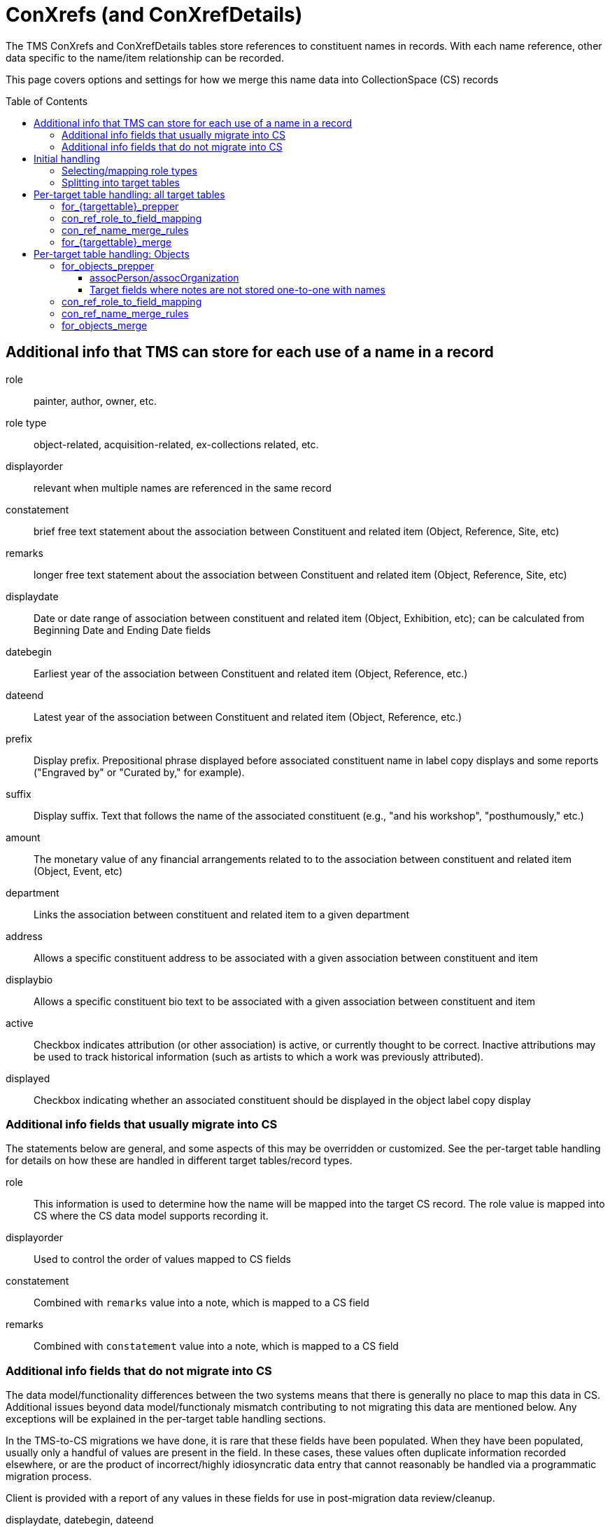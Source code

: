 :toc:
:toc-placement!:
:toclevels: 4

ifdef::env-github[]
:tip-caption: :bulb:
:note-caption: :information_source:
:important-caption: :heavy_exclamation_mark:
:caution-caption: :fire:
:warning-caption: :warning:
:imagesdir: https://raw.githubusercontent.com/lyrasis/kiba-tms/main/doc/img
endif::[]

= ConXrefs (and ConXrefDetails)

The TMS ConXrefs and ConXrefDetails tables store references to constituent names in records. With each name reference, other data specific to the name/item relationship can be recorded.

This page covers options and settings for how we merge this name data into CollectionSpace (CS) records

toc::[]

== Additional info that TMS can store for each use of a name in a record
role:: painter, author, owner, etc.
role type:: object-related, acquisition-related, ex-collections related, etc.
displayorder:: relevant when multiple names are referenced in the same record
constatement:: brief free text statement about the association between Constituent and related item (Object, Reference, Site, etc)
remarks:: longer free text statement about the association between Constituent and related item (Object, Reference, Site, etc)
displaydate:: Date or date range of association between constituent and related item (Object, Exhibition, etc); can be calculated from Beginning Date and Ending Date fields
datebegin:: Earliest year of the association between Constituent and related item (Object, Reference, etc.)
dateend:: Latest year of the association between Constituent and related item (Object, Reference, etc.)
prefix:: Display prefix. Prepositional phrase displayed before associated constituent name in label copy displays and some reports ("Engraved by" or "Curated by," for example).
suffix:: Display suffix. Text that follows the name of the associated constituent (e.g., "and his workshop", "posthumously," etc.)
amount:: The monetary value of any financial arrangements related to to the association between constituent and related item (Object, Event, etc)
department:: Links the association between constituent and related item to a given department
address:: Allows a specific constituent address to be associated with a given association between constituent and item
displaybio:: Allows a specific constituent bio text to be associated with a given association between constituent and item
active:: Checkbox indicates attribution (or other association) is active, or currently thought to be correct.  Inactive attributions may be used to track historical information (such as artists to which a work was previously attributed).
displayed:: Checkbox indicating whether an associated constituent should be displayed in the object label copy display

=== Additional info fields that usually migrate into CS

The statements below are general, and some aspects of this may be overridden or customized. See the per-target table handling for details on how these are handled in different target tables/record types.

role:: This information is used to determine how the name will be mapped into the target CS record. The role value is mapped into CS where the CS data model supports recording it.
displayorder:: Used to control the order of values mapped to CS fields
constatement:: Combined with `remarks` value into a note, which is mapped to a CS field
remarks:: Combined with `constatement` value into a note, which is mapped to a CS field

=== Additional info fields that do not migrate into CS

The data model/functionality differences between the two systems means that there is generally no place to map this data in CS. Additional issues beyond data model/functionaly mismatch contributing to not migrating this data are mentioned below. Any exceptions will be explained in the per-target table handling sections.

In the TMS-to-CS migrations we have done, it is rare that these fields have been populated. When they have been populated, usually only a handful of values are present in the field. In these cases, these values often duplicate information recorded elsewhere, or are the product of incorrect/highly idiosyncratic data entry that cannot reasonably be handled via a programmatic migration process.

Client is provided with a report of any values in these fields for use in post-migration data review/cleanup.

displaydate, datebegin, dateend:: Sometimes there is no displaydate when a datebegin and/or dateend value is given, so we have to construct a displaydate. Sometimes a displaydate constructed from datebegin and/or dateend does match the displaydate present.
prefix, suffix:: .
amount:: Usually this information is redundant in the system, or really should have been recorded elsewhere
department:: .
address:: .
displaybio:: .
active:: Migration can be configured to not migrate inactive xrefs. If migrated, the active/inactive status of a name is usually lost in CS
displayed:: .

== Initial handling

ConXrefDetails and ConXrefs data are merged together into a `ConRefs` table, so all the data about each reference is in one row.

=== Selecting/mapping role types

A role type value is recorded:

* for each entry in ConXRefs table
* for each entry in ConXrefDetails table
* for each Role value recorded in Roles table

That means, once we have compiled `ConRefs`, we have three role type values:

* xref_role_type
* detail_role_type
* role_role_type

*Usually* all three values match.

If the values do not match, we provide a report to the client to clarify treatment (if a large number of names/refs are involved) or handle manually post-migration.

Where there is role_type match (or clear instruction from client on how to handle mismatches), those xrefs are included in the migration.

=== Splitting into target tables

The `ConRefs` table is split into separate tables depending on what record type the name will be merged into.

The `mappings` setting in the `Tms::RoleTypes` config controls this splitting. For each line:

* the value on the left of "=>" is the TMS role type value
* the value on the right of "=>" is the target TMS table into which names will be merged for further processing
* the value further to the right (after "#") indicates the CS record type into which this data will eventually be mapped. Those having a (?) are types we haven't yet handled for a client migration

== Per-target table handling: all target tables

Each target table has the following settings/configs which control how names get merged in. The examples below use the Objects table as the target.

=== for_{targettable}_prepper

This config setting defines a data transformer class that prepares data in the `con_refs_for__{target_table}` for merge into the target table.

The default name merger, and most of the `for_{targettable}_merge` transforms assume there will be a single `:note` field to merge into the target table. Any default or custom prepper transforms for those target tables must combine create that `:note` field.

A custom data transformer class can be created per client, if further data preparation is required.

=== con_ref_role_to_field_mapping

This config setting is custom to your data set. Each role value (e.g. artist, sponsor) is mapped to a field in the target CS record type.

In the example below, names with role = Artist will map to objectProductionPerson or objectProductionOrganization. Names with role = Sponsor will map to assocPerson or assocOrganization (i.e. in Associations section).

Your Data Migration Specialist will make a best guess at this mapping based on your data, but you can request changes.

*_What you cannot do_* is specify that some names with role = Subject should be mapped to one field, but other names with the same role should be mapped to another field.

.Example setting value
----
{
  :objectproduction=>["Artist", "Author", "Maker"],
  :assoc=>["Associated Person", "Collector", "Contact", "Sponsor"],
  :content=>["Subject"]
}
----

=== con_ref_name_merge_rules

This config setting is custom to each CS domain profile. It defines exactly how each person and organization name is merged into each field specified by `con_ref_role_to_field_mapping`. It also defines how the `:note` column from the prepared `con_refs_for__{target_table}` should be merged in, as this may be different per field. (e.g. notes about objectProductionPerson belong in a different field than notes about contentPerson)

The rules for a given field can be overridden on client request.

This setting is fairly technical to the internal data model of CS, but if you wish to view it, search for `con_ref_name_merge_rules` in the config file for the target table. All config files are found in https://github.com/lyrasis/kiba-tms/blob/main/lib/kiba/tms[in the `kiba-tms/lib/kiba/tms` directory]. For example, https://github.com/lyrasis/kiba-tms/blob/main/lib/kiba/tms/objects.rb[here is the config for Objects table].

=== for_{targettable}_merge

Some clients may require additional custom merge logic beyond that specified in `con_ref_name_merge_rules`.

We can write a custom name merge transform and specify it via this setting.

== Per-target table handling: Objects

=== for_objects_prepper

The default behavior is described here. If we've created a custom transform for you, it will be described in your project-specific documentation.

Creates a single `:note` field to be merged into the field specified in `con_ref_name_merge_rules`. This may be different per target field:

==== assocPerson/assocOrganization

Each name in this field can have a role and note stored with the name. `:note` field is created by joining the values of `constatement` and `remarks` field, with ': ' as separator

==== Target fields where notes are not stored one-to-one with names

An example is objectProductionPerson, which can store an objectProductionPersonRole value with each name, but no note. By default, notes about production persons will be mapped into the single-valued objectProductionNote field. Since this field is separate from individual production-related names, we add a prefix to the note for a specific name so that you will be able to tell what name the note is about.

The prefix is created with the following pattern: `RE: {name} ({role})`.

`:note` field is created by joining `prefix`, `constatement`, and `remarks` field, with ': ' as separator

=== con_ref_role_to_field_mapping

This is specific to your data set, so your settings are shown in your project-specific documentation.

=== con_ref_name_merge_rules

Specified in: https://github.com/lyrasis/kiba-tms/blob/main/lib/kiba/tms/objects.rb

[WARNING]
.Dropped data
====
The role values of names mapped to the following fields are lost in the migration by default:

* contentPerson/Organization
* ownerPerson/Organization
====

=== for_objects_merge

By default, names and notes are merged in as per `con_ref_name_merge_rules`. If we've created a custom merge transform for you, it will be described in your project-specific documentation.
